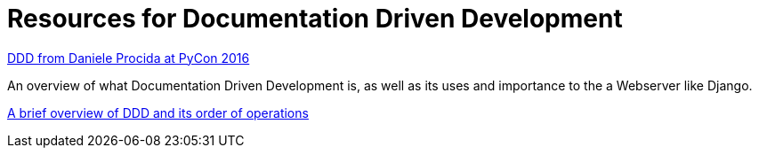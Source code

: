 = Resources for Documentation Driven Development 

https://www.youtube.com/watch?v=x5rGUqRWlK8[DDD from Daniele Procida at PyCon 2016]

An overview of what Documentation Driven Development is, as well as its uses and importance to the a Webserver like Django.

https://gist.github.com/zsup/9434452[A brief overview of DDD and its order of operations ]


